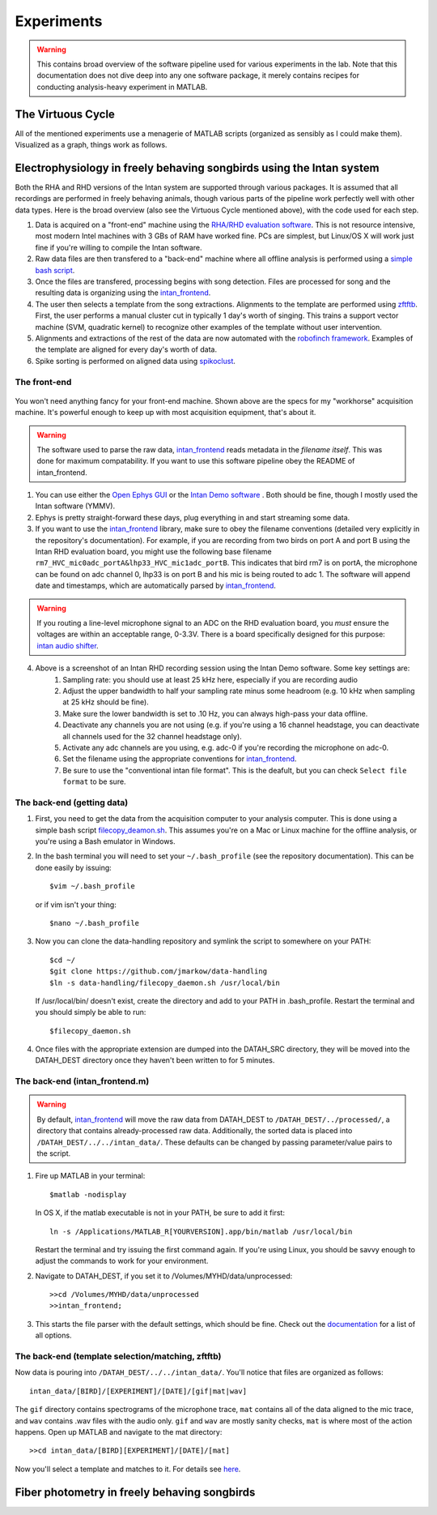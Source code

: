 Experiments
===========

.. warning:: This contains broad overview of the software pipeline used for various experiments in the lab.  Note that this documentation does not dive deep into any one software package, it merely contains recipes for conducting analysis-heavy experiment in MATLAB.


The Virtuous Cycle
------------------

All of the mentioned experiments use a menagerie of MATLAB scripts (organized as sensibly as I could make them).  Visualized as a graph, things work as follows.

.. figure:: figures/workflow.svg
	:width: 500px 


Electrophysiology in freely behaving songbirds using the Intan system
---------------------------------------------------------------------

Both the RHA and RHD versions of the Intan system are supported through various packages.  It is assumed that all recordings are performed in freely behaving animals, though various parts of the pipeline work perfectly well with other data types.  Here is the broad overview (also see the Virtuous Cycle mentioned above), with the code used for each step.

#.  Data is acquired on a "front-end" machine using the `RHA/RHD evaluation software <http://intantech.com/downloads.html>`_.  This is not resource intensive, most modern Intel machines with 3 GBs of RAM have worked fine.  PCs are simplest, but Linux/OS X will work just fine if you're willing to compile the Intan software. 
#.  Raw data files are then transfered to a "back-end" machine where all offline analysis is performed using a `simple bash script <https://github.com/jmarkow/data-handling>`_.  
#.  Once the files are transfered, processing begins with song detection. Files are processed for song and the resulting data is organizing using the `intan_frontend <https://github.com/jmarkow/intan_frontend>`_.  
#.  The user then selects a template from the song extractions.  Alignments to the template are performed using `zftftb <https://github.com/jmarkow/zftftb>`_.  First, the user performs a manual cluster cut in typically 1 day's worth of singing.  This trains a support vector machine (SVM, quadratic kernel) to recognize other examples of the template without user intervention.  
#.  Alignments and extractions of the rest of the data are now automated with the `robofinch framework <https://github.com/jmarkow/robofinch>`_.  Examples of the template are aligned for every day's worth of data. 
#.  Spike sorting is performed on aligned data using `spikoclust <https://github.com/jmarkow/robofinch>`_.  


The front-end
^^^^^^^^^^^^^

.. figure:: figures/winshot_modded.png

You won't need anything fancy for your front-end machine.  Shown above are the specs for my "workhorse" acquisition machine.  It's powerful enough to keep up with most acquisition equipment, that's about it.  

.. warning:: The software used to parse the raw data, `intan_frontend <https://github.com/jmarkow/intan_frontend>`_ reads metadata in the *filename itself*.  This was done for maximum compatability.  If you want to use this software pipeline obey the README of intan_frontend.   

1. You can use either the `Open Ephys GUI <http://www.open-ephys.org/gui/>`_ or the `Intan Demo software <http://intantech.com/>`_ .  Both should be fine, though I mostly used the Intan software (YMMV).  
2. Ephys is pretty straight-forward these days, plug everything in and start streaming some data.  
3. If you want to use the `intan_frontend <https://github.com/jmarkow/intan_frontend>`_ library, make sure to obey the filename conventions (detailed very explicitly in the repository's documentation). For example, if you are recording from two birds on port A and port B using the Intan RHD evaluation board, you might use the following base filename ``rm7_HVC_mic0adc_portA&lhp33_HVC_mic1adc_portB``.  This indicates that bird rm7 is on portA, the microphone can be found on adc channel 0, lhp33 is on port B and his mic is being routed to adc 1.  The software will append date and timestamps, which are automatically parsed by `intan_frontend <https://github.com/jmarkow/intan_frontend>`_.

.. warning:: If you routing a line-level microphone signal to an ADC on the RHD evaluation board, you *must* ensure the voltages are within an acceptable range, 0-3.3V.  There is a board specifically designed for this purpose:  `intan audio shifter <https://github.com/jmarkow/intan-audio-shifter>`_.

.. figure:: figures/intan1_highlighted.png


4. Above is a screenshot of an Intan RHD recording session using the Intan Demo software.  Some key settings are:
	#. Sampling rate: you should use at least 25 kHz here, especially if you are recording audio
	#. Adjust the upper bandwidth to half your sampling rate minus some headroom (e.g. 10 kHz when sampling at 25 kHz should be fine).
	#. Make sure the lower bandwidth is set to .10 Hz, you can always high-pass your data offline.  
	#. Deactivate any channels you are not using (e.g. if you're using a 16 channel headstage, you can deactivate all channels used for the 32 channel headstage only).
	#. Activate any adc channels are you using, e.g. adc-0 if you're recording the microphone on adc-0.	
	#. Set the filename using the appropriate conventions for `intan_frontend <https://github.com/jmarkow/intan_frontend>`_.
	#. Be sure to use the "conventional intan file format".  This is the deafult, but you can check ``Select file format`` to be sure.


The back-end (getting data)
^^^^^^^^^^^^^^^^^^^^^^^^^^^

1. First, you need to get the data from the acquisition computer to your analysis computer.  This is done using a simple bash script `filecopy_deamon.sh <https://github.com/jmarkow/data-handling>`_.  This assumes you're on a Mac or Linux machine for the offline analysis, or you're using a Bash emulator in Windows.  
2. In the bash terminal you will need to set your ``~/.bash_profile`` (see the repository documentation).  This can be done easily by issuing::
	
	$vim ~/.bash_profile

   or if vim isn't your thing::
	
	$nano ~/.bash_profile

3. Now you can clone the data-handling repository and symlink the script to somewhere on your PATH::
   
   	$cd ~/
   	$git clone https://github.com/jmarkow/data-handling
   	$ln -s data-handling/filecopy_daemon.sh /usr/local/bin

   If /usr/local/bin/ doesn't exist, create the directory and add to your PATH in .bash_profile.  Restart the terminal and you should simply be able to run::

   	$filecopy_daemon.sh

4. Once files with the appropriate extension are dumped into the DATAH_SRC directory, they will be moved into the DATAH_DEST directory once they haven't been written to for 5 minutes.


The back-end (intan_frontend.m)
^^^^^^^^^^^^^^^^^^^^^^^^^^^^^^^

.. warning:: By default, `intan_frontend <https://github.com/jmarkow/intan_frontend>`_ will move the raw data from DATAH_DEST to ``/DATAH_DEST/../processed/``, a directory that contains already-processed raw data.  Additionally, the sorted data is placed into ``/DATAH_DEST/../../intan_data/``.  These defaults can be changed by passing parameter/value pairs to the script.

#. Fire up MATLAB in your terminal::
	
	$matlab -nodisplay
   
   In OS X, if the matlab executable is not in your PATH, be sure to add it first::

   	ln -s /Applications/MATLAB_R[YOURVERSION].app/bin/matlab /usr/local/bin

   Restart the terminal and try issuing the first command again. If you're using Linux, you should be savvy enough to adjust the commands to work for your environment.

#. Navigate to DATAH_DEST, if you set it to /Volumes/MYHD/data/unprocessed::

	>>cd /Volumes/MYHD/data/unprocessed
	>>intan_frontend;

#. This starts the file parser with the default settings, which should be fine.  Check out the `documentation <https://github.com/jmarkow/intan_frontend>`_ for a list of all options.

The back-end (template selection/matching, zftftb)
^^^^^^^^^^^^^^^^^^^^^^^^^^^^^^^^^^^^^^^^^^^^^^^^^^

Now data is pouring into ``/DATAH_DEST/../../intan_data/``.  You'll notice that files are organized as follows::

	intan_data/[BIRD]/[EXPERIMENT]/[DATE]/[gif|mat|wav]

The ``gif`` directory contains spectrograms of the microphone trace, ``mat`` contains all of the data aligned to the mic trace, and ``wav`` contains .wav files with the audio only.  ``gif`` and ``wav`` are mostly sanity checks, ``mat`` is where most of the action happens.  Open up MATLAB and navigate to the mat directory::

	>>cd intan_data/[BIRD][EXPERIMENT]/[DATE]/[mat]

Now you'll select a template and matches to it.  For details see `here <http://zftftb.readthedocs.org/en/latest/usage.html#sound-clustering>`_.








Fiber photometry in freely behaving songbirds
---------------------------------------------




